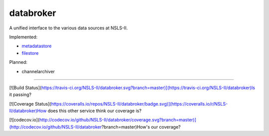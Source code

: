 databroker
==========

A unified interface to the various data sources at NSLS-II.

Implemented:

- `metadatastore <https://github.com/NSLS-II/metadatastore>`_
- `filestore <https://github.com/NSLS-II/filestore>`_

Planned:

- channelarchiver


---------------

[![Build Status](https://travis-ci.org/NSLS-II/databroker.svg?branch=master)](https://travis-ci.org/NSLS-II/databroker)Is it passing?

[![Coverage Status](https://coveralls.io/repos/NSLS-II/databroker/badge.svg)](https://coveralls.io/r/NSLS-II/databroker)How does this other service think our coverage is?

[![codecov.io](http://codecov.io/github/NSLS-II/databroker/coverage.svg?branch=master)](http://codecov.io/github/NSLS-II/databroker?branch=master)How's our coverage?
